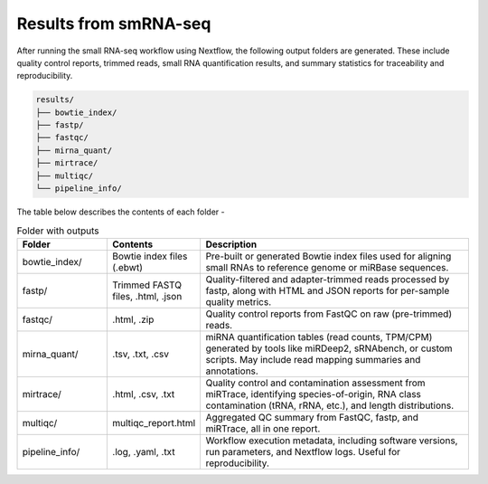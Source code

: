 **Results from smRNA-seq**
=========================

After running the small RNA-seq workflow using Nextflow, the following output folders are generated. These include quality control reports, trimmed reads, small RNA quantification results, and summary statistics for traceability and reproducibility.

.. code-block:: RST

  results/
  ├── bowtie_index/
  ├── fastp/
  ├── fastqc/
  ├── mirna_quant/
  ├── mirtrace/
  ├── multiqc/
  └── pipeline_info/


The table below describes the contents of each folder -

.. list-table:: Folder with outputs
   :widths: 20 20 60
   :header-rows: 1

   * - Folder
     - Contents
     - Description
   * - bowtie_index/
     - Bowtie index files (.ebwt)
     - Pre-built or generated Bowtie index files used for aligning small RNAs to reference genome or miRBase sequences.
   * - fastp/
     - Trimmed FASTQ files, .html, .json
     - Quality-filtered and adapter-trimmed reads processed by fastp, along with HTML and JSON reports for per-sample quality metrics.
   * - fastqc/
     - .html, .zip
     - Quality control reports from FastQC on raw (pre-trimmed) reads.
   * - mirna_quant/
     - .tsv, .txt, .csv
     - miRNA quantification tables (read counts, TPM/CPM) generated by tools like miRDeep2, sRNAbench, or custom scripts. May include read mapping summaries and annotations.
   * - mirtrace/
     - .html, .csv, .txt
     - Quality control and contamination assessment from miRTrace, identifying species-of-origin, RNA class contamination (tRNA, rRNA, etc.), and length distributions.
   * - multiqc/
     - multiqc_report.html
     - Aggregated QC summary from FastQC, fastp, and miRTrace, all in one report.
   * - pipeline_info/
     - .log, .yaml, .txt
     - Workflow execution metadata, including software versions, run parameters, and Nextflow logs. Useful for reproducibility.

